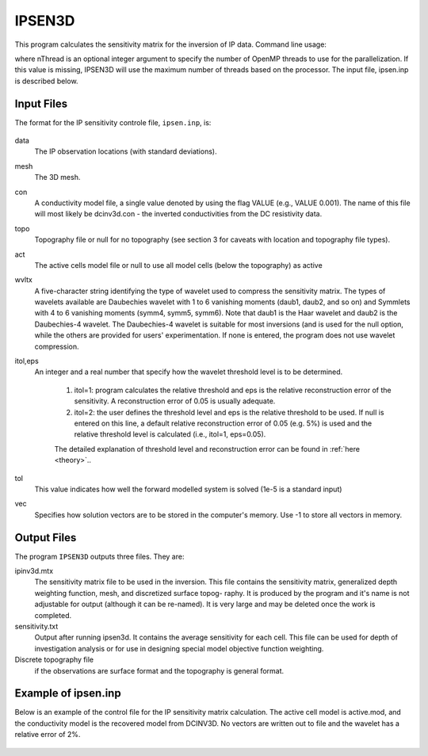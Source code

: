 IPSEN3D
=======

This program calculates the sensitivity matrix for the inversion of IP data. Command line usage:

.. code-block:: rst
        ipsen3d ipsen.inp [nThread]

where nThread is an optional integer argument to specify the number of OpenMP threads to use for the parallelization. If this value is missing, IPSEN3D will use the maximum number of threads based on the processor. The input file, ipsen.inp is described below.

Input Files
-----------

The format for the IP sensitivity controle file, ``ipsen.inp``, is:

.. figure:: ../../images/ipsen.PNG
        :figwidth: 75%
        :align: center

data
    The IP observation locations (with standard deviations).

mesh
    The 3D mesh.

con
    A conductivity model file, a single value denoted by using the flag VALUE (e.g., VALUE 0.001). The name of this file will most likely be dcinv3d.con - the inverted conductivities from the DC resistivity data.

topo
    Topography file or null for no topography (see section 3 for caveats with location and topography file types).

act
    The active cells model file or null to use all model cells (below the topography) as active

wvltx
    A five-character string identifying the type of wavelet used to compress the sensitivity matrix.
    The types of wavelets available are Daubechies wavelet with 1 to 6 vanishing moments (daub1, daub2, and so on) and Symmlets with 4 to 6 vanishing moments (symm4, symm5, symm6). Note that daub1 is the Haar wavelet and daub2 is the Daubechies-4 wavelet. The Daubechies-4 wavelet is suitable for most inversions (and is used for the null option, while the others are provided for users' experimentation. If none is entered, the program does not use wavelet compression.

itol,eps
    An integer and a real number that specify how the wavelet threshold level is to be determined.

        1. itol=1: program calculates the relative threshold and eps is the relative reconstruction error of the sensitivity. A reconstruction error of 0.05 is usually adequate.

        2. itol=2: the user defines the threshold level and eps is the relative threshold to be used. If null is entered on this line, a default relative reconstruction error of 0.05 (e.g. 5%) is used and the relative threshold level is calculated (i.e., itol=1, eps=0.05).

        The detailed explanation of threshold level and reconstruction error can be found in :ref:`here <theory>`..

tol
    This value indicates how well the forward modelled system is solved (1e-5 is a standard input)

vec
    Specifies how solution vectors are to be stored in the computer's memory. Use -1 to store all vectors in memory.

Output Files
------------

The program ``IPSEN3D`` outputs three files. They are:

ipinv3d.mtx
    The sensitivity matrix file to be used in the inversion. This file contains the sensitivity matrix, generalized depth weighting function, mesh, and discretized surface topog- raphy. It is produced by the program and it's name is not adjustable for output (although it can be re-named). It is very large and may be deleted once the work is completed.

sensitivity.txt
    Output after running ipsen3d. It contains the average sensitivity for each cell. This file can be used for depth of investigation analysis or for use in designing special model objective function weighting.

Discrete topography file
    if the observations are surface format and the topography is general format.

Example of ipsen.inp
--------------------
Below is an example of the control file for the IP sensitivity matrix calculation. The active cell model is active.mod, and the conductivity model is the recovered model from DCINV3D. No vectors are written out to file and the wavelet has a relative error of 2%.

.. figure:: ../../images/ipsenexample.PNG
        :figwidth: 75%
        :align: center
